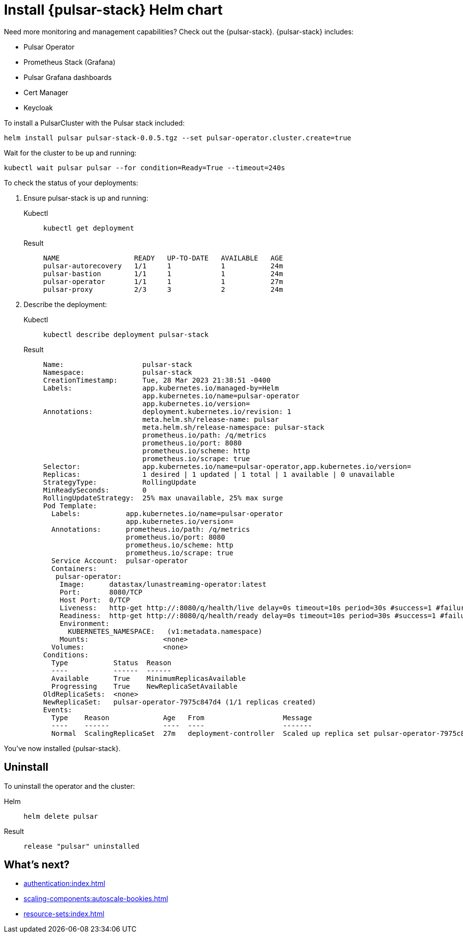 = Install {pulsar-stack} Helm chart

Need more monitoring and management capabilities?
Check out the {pulsar-stack}.
{pulsar-stack} includes:

* Pulsar Operator
* Prometheus Stack (Grafana)
* Pulsar Grafana dashboards
* Cert Manager
* Keycloak

To install a PulsarCluster with the Pulsar stack included:
[source,bash]
----
helm install pulsar pulsar-stack-0.0.5.tgz --set pulsar-operator.cluster.create=true
----

Wait for the cluster to be up and running:

[source,kubectl]
----
kubectl wait pulsar pulsar --for condition=Ready=True --timeout=240s
----

To check the status of your deployments:

. Ensure pulsar-stack is up and running:
+
[tabs]
====
Kubectl::
+
--
[source,kubectl]
----
kubectl get deployment
----
--

Result::
+
--
[source,bash]
----
NAME                  READY   UP-TO-DATE   AVAILABLE   AGE
pulsar-autorecovery   1/1     1            1           24m
pulsar-bastion        1/1     1            1           24m
pulsar-operator       1/1     1            1           27m
pulsar-proxy          2/3     3            2           24m
----
--
====

. Describe the deployment:
+
[tabs]
====
Kubectl::
+
--
[source,kubectl]
----
kubectl describe deployment pulsar-stack
----
--

Result::
+
--
[source,plain]
----
Name:                   pulsar-stack
Namespace:              pulsar-stack
CreationTimestamp:      Tue, 28 Mar 2023 21:38:51 -0400
Labels:                 app.kubernetes.io/managed-by=Helm
                        app.kubernetes.io/name=pulsar-operator
                        app.kubernetes.io/version=
Annotations:            deployment.kubernetes.io/revision: 1
                        meta.helm.sh/release-name: pulsar
                        meta.helm.sh/release-namespace: pulsar-stack
                        prometheus.io/path: /q/metrics
                        prometheus.io/port: 8080
                        prometheus.io/scheme: http
                        prometheus.io/scrape: true
Selector:               app.kubernetes.io/name=pulsar-operator,app.kubernetes.io/version=
Replicas:               1 desired | 1 updated | 1 total | 1 available | 0 unavailable
StrategyType:           RollingUpdate
MinReadySeconds:        0
RollingUpdateStrategy:  25% max unavailable, 25% max surge
Pod Template:
  Labels:           app.kubernetes.io/name=pulsar-operator
                    app.kubernetes.io/version=
  Annotations:      prometheus.io/path: /q/metrics
                    prometheus.io/port: 8080
                    prometheus.io/scheme: http
                    prometheus.io/scrape: true
  Service Account:  pulsar-operator
  Containers:
   pulsar-operator:
    Image:      datastax/lunastreaming-operator:latest
    Port:       8080/TCP
    Host Port:  0/TCP
    Liveness:   http-get http://:8080/q/health/live delay=0s timeout=10s period=30s #success=1 #failure=3
    Readiness:  http-get http://:8080/q/health/ready delay=0s timeout=10s period=30s #success=1 #failure=3
    Environment:
      KUBERNETES_NAMESPACE:   (v1:metadata.namespace)
    Mounts:                  <none>
  Volumes:                   <none>
Conditions:
  Type           Status  Reason
  ----           ------  ------
  Available      True    MinimumReplicasAvailable
  Progressing    True    NewReplicaSetAvailable
OldReplicaSets:  <none>
NewReplicaSet:   pulsar-operator-7975c847d4 (1/1 replicas created)
Events:
  Type    Reason             Age   From                   Message
  ----    ------             ----  ----                   -------
  Normal  ScalingReplicaSet  27m   deployment-controller  Scaled up replica set pulsar-operator-7975c847d4 to 1
----
--
====

You've now installed {pulsar-stack}.

== Uninstall
To uninstall the operator and the cluster:
[tabs]
====
Helm::
+
--
[source,helm]
----
helm delete pulsar
----
--

Result::
+
--
[source,console]
----
release "pulsar" uninstalled
----
--
====

== What's next?

* xref:authentication:index.adoc[]
* xref:scaling-components:autoscale-bookies.adoc[]
* xref:resource-sets:index.adoc[]